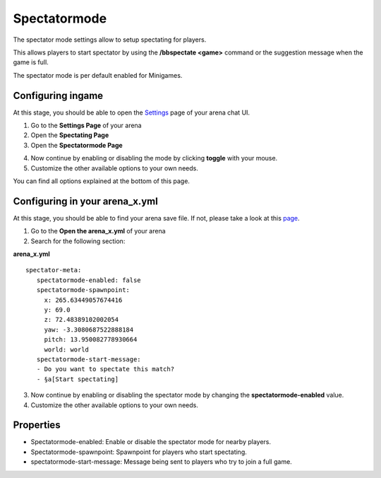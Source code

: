 Spectatormode
=============

The spectator mode settings allow to setup spectating for players.

This allows players to start spectator by using the **/bbspectate <game>** command or the suggestion message when the game is full.

The spectator mode is per default enabled for Minigames.

Configuring ingame
~~~~~~~~~~~~~~~~~~

At this stage, you should be able to open the `Settings <../gamemodes/basicgame.html#getting-in-touch-with-the-chat-ui>`__ page of your arena chat UI.

1. Go to the **Settings Page** of your arena
2. Open the **Spectating Page**
3. Open the **Spectatormode Page**

.. image:: ../_static/images/spectatormode_1.jpg

4. Now continue by enabling or disabling the mode by clicking **toggle** with your mouse.
5. Customize the other available options to your own needs.

You can find all options explained at the bottom of this page.

Configuring in your arena_x.yml
~~~~~~~~~~~~~~~~~~~~~~~~~~~~~~~

At this stage, you should be able to find your arena save file. If not, please take a look at this `page <../general/database.html#editing-the-arena-files>`__.

1. Go to the **Open the arena_x.yml** of your arena
2. Search for the following section:

**arena_x.yml**
::
   spectator-meta:
      spectatormode-enabled: false
      spectatormode-spawnpoint:
        x: 265.63449057674416
        y: 69.0
        z: 72.48389102002054
        yaw: -3.3080687522888184
        pitch: 13.950082778930664
        world: world
      spectatormode-start-message:
      - Do you want to spectate this match?
      - §a[Start spectating]

3. Now continue by enabling or disabling the spectator mode by changing the **spectatormode-enabled** value.
4. Customize the other available options to your own needs.

Properties
~~~~~~~~~~

* Spectatormode-enabled: Enable or disable the spectator mode for nearby players.
* Spectatormode-spawnpoint: Spawnpoint for players who start spectating.
* spectatormode-start-message: Message being sent to players who try to join a full game.










